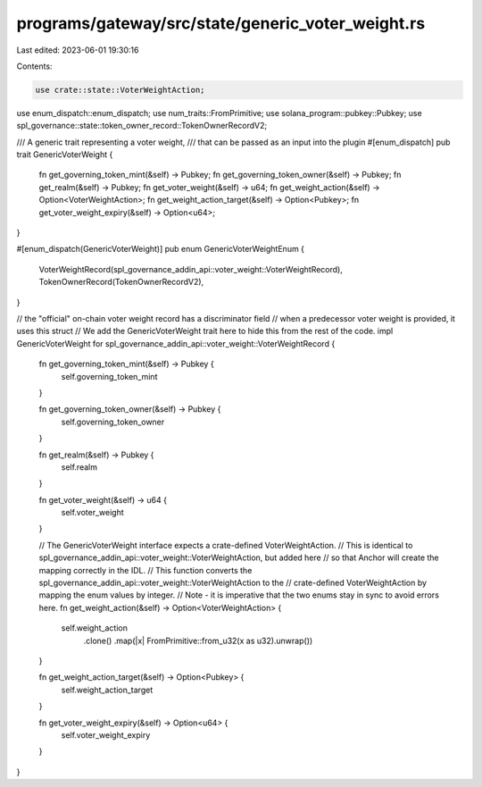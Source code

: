programs/gateway/src/state/generic_voter_weight.rs
==================================================

Last edited: 2023-06-01 19:30:16

Contents:

.. code-block:: rs

    use crate::state::VoterWeightAction;
use enum_dispatch::enum_dispatch;
use num_traits::FromPrimitive;
use solana_program::pubkey::Pubkey;
use spl_governance::state::token_owner_record::TokenOwnerRecordV2;

/// A generic trait representing a voter weight,
/// that can be passed as an input into the plugin
#[enum_dispatch]
pub trait GenericVoterWeight {
    fn get_governing_token_mint(&self) -> Pubkey;
    fn get_governing_token_owner(&self) -> Pubkey;
    fn get_realm(&self) -> Pubkey;
    fn get_voter_weight(&self) -> u64;
    fn get_weight_action(&self) -> Option<VoterWeightAction>;
    fn get_weight_action_target(&self) -> Option<Pubkey>;
    fn get_voter_weight_expiry(&self) -> Option<u64>;
}

#[enum_dispatch(GenericVoterWeight)]
pub enum GenericVoterWeightEnum {
    VoterWeightRecord(spl_governance_addin_api::voter_weight::VoterWeightRecord),
    TokenOwnerRecord(TokenOwnerRecordV2),
}

// the "official" on-chain voter weight record has a discriminator field
// when a predecessor voter weight is provided, it uses this struct
// We add the GenericVoterWeight trait here to hide this from the rest of the code.
impl GenericVoterWeight for spl_governance_addin_api::voter_weight::VoterWeightRecord {
    fn get_governing_token_mint(&self) -> Pubkey {
        self.governing_token_mint
    }

    fn get_governing_token_owner(&self) -> Pubkey {
        self.governing_token_owner
    }

    fn get_realm(&self) -> Pubkey {
        self.realm
    }

    fn get_voter_weight(&self) -> u64 {
        self.voter_weight
    }

    // The GenericVoterWeight interface expects a crate-defined VoterWeightAction.
    // This is identical to spl_governance_addin_api::voter_weight::VoterWeightAction, but added here
    // so that Anchor will create the mapping correctly in the IDL.
    // This function converts the spl_governance_addin_api::voter_weight::VoterWeightAction to the
    // crate-defined VoterWeightAction by mapping the enum values by integer.
    // Note - it is imperative that the two enums stay in sync to avoid errors here.
    fn get_weight_action(&self) -> Option<VoterWeightAction> {
        self.weight_action
            .clone()
            .map(|x| FromPrimitive::from_u32(x as u32).unwrap())
    }

    fn get_weight_action_target(&self) -> Option<Pubkey> {
        self.weight_action_target
    }

    fn get_voter_weight_expiry(&self) -> Option<u64> {
        self.voter_weight_expiry
    }
}


